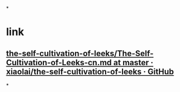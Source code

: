 *
* link
** [[https://github.com/xiaolai/the-self-cultivation-of-leeks/blob/master/The-Self-Cultivation-of-Leeks-cn.md][the-self-cultivation-of-leeks/The-Self-Cultivation-of-Leeks-cn.md at master · xiaolai/the-self-cultivation-of-leeks · GitHub]]
*